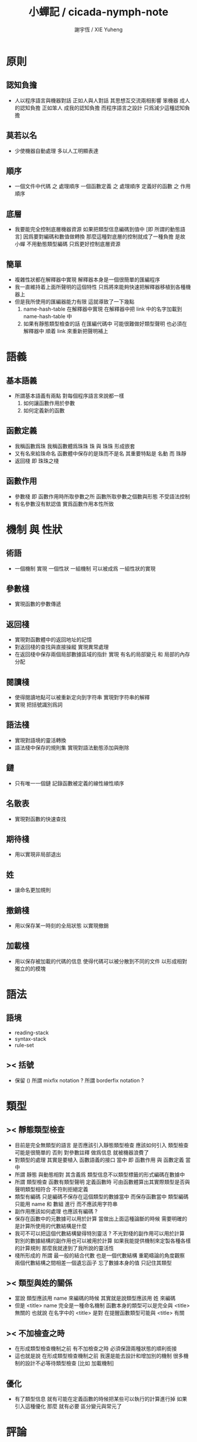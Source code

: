 #+TITLE:  小蟬記 / cicada-nymph-note
#+AUTHOR: 謝宇恆 / XIE Yuheng

* 原則
** 認知負擔
   * 人以程序語言與機器對話
     正如人與人對話
     其思想互交流兩相影響
     笨機器 成人的認知負擔
     正如笨人 成我的認知負擔
     而程序語言之設計 只爲減少這種認知負擔
** 莫若以名
   * 少使機器自動處理
     多以人工明顯表達
** 順序
   * 一個文件中代碼 之 處理順序
     一個函數定義 之 處理順序
     定義好的函數 之 作用順序
** 底層
   * 我要能完全控制底層機器資源
     如果把類型信息編碼到值中 [即 所謂的動態語言]
     因爲要對編碼和數值做轉換
     那麼這種對底層的控制就成了一種負擔
     是故 小蟬 不用動態類型編碼
     只爲更好控制底層資源
** 簡單
   * 複雜性狀都在解釋器中實現
     解釋器本身是一個很簡單的匯編程序
   * 我一直維持着上面所聲明的這個特性
     只爲將來能夠快速把解釋器移植到各種機器上
   * 但是我所使用的匯編器能力有限
     這就導致了一下幾點
     1. name-hash-table 在解釋器中實現
        在解釋器中把 link 中的名字加載到 name-hash-table 中
     2. 如果有靜態類型檢查的話
        在匯編代碼中 可能很難做好類型聲明
        也必須在解釋器中 順着 link 來重新把聲明補上
* 語義
** 基本語義
   * 所謂基本語義有兩點
     對每個程序語言來說都一樣
     1. 如何讓函數作用於參數
     2. 如何定義新的函數
** 函數定義
   * 我稱函數爲珠
     我稱函數體爲珠珠
     珠 與 珠珠 形成嵌套
   * 又有名來給珠命名
     函數體中保存的是珠而不是名
     其重要特點是
     名動 而 珠靜
   * 返回棧 即 珠珠之棧
** 函數作用
   * 參數棧 即 函數作用時所取參數之所
     函數所取參數之個數與形態 不受語法控制
   * 有名參數沒有默認值
     實爲函數作用本性所致
* 機制 與 性狀
** 術語
   * 一個機制 實現 一個性狀
     一組機制 可以被成爲 一組性狀的實現
** 參數棧
   * 實現函數的參數傳遞
** 返回棧
   * 實現對函數體中的返回地址的記憶
   * 對返回棧的查找與直接操縱
     實現異常處理
   * 在返回棧中保存兩個局部數據區域的指針
     實現 有名的局部變元 和 局部的內存分配
** 閱讀棧
   * 使得閱讀地點可以被重新定向到字符串
     實現對字符串的解釋
   * 實現 把括號識別爲詞
** 語法棧
   * 實現對語境的靈活轉換
   * 語法棧中保存的規則集
     實現對語法動態添加與刪除
** 鏈
   * 只有唯一一個鏈
     記錄函數被定義的線性線性順序
** 名散表
   * 實現對函數的快速查找
** 期待棧
   * 用以實現非局部退出
** 姓
   * 讓命名更加規則
** 撤銷棧
   * 用以保存某一時刻的全局狀態
     以實現撤銷
** 加載棧
   * 用以保存被加載的代碼的信息
     使得代碼可以被分散到不同的文件
     以形成相對獨立的的模塊
* 語法
** 語境
   * reading-stack
   * syntax-stack
   * rule-set
** >< 括號
   * 保留 ()
     所謂 mixfix notation ?
     所謂 borderfix notation ?
* 類型
** >< 靜態類型檢查
   * 目前是完全無類型的語言
     是否應該引入靜態類型檢查
     應該如何引入
     類型檢查可能是很簡單的
     否則 對參數註釋 做爲信息 就被機器浪費了
   * 對類型的處理
     其實是要植入 函數語義的接口 當中
     即 函數作用 與 函數定義 當中
   * 所謂 靜態
     與動態相對
     其含義爲
     類型信息不以類型標籤的形式編碼在數據中
   * 所謂 類型檢查
     函數有類型聲明
     定義函數時
     可由函數體算出其實際類型是否與聲明類型相符合
     不符則拒絕定義
   * 類型有編碼
     只是編碼不保存在這個類型的數據當中
     而保存函數當中
     類型編碼只能用 name 和 數組 進行
     而不應該用字符串
   * 副作用應該如何處理
     也應該有編碼 ?
   * 保存在函數中的元數據可以用於計算
     當做出上面這種論斷的時候
     需要明確的是計算所使用的代數結構是什麼
   * 我可不可以把這個代數結構變得特別靈活 ?
     不光對棧的副作用可以用於計算
     對別的數據結構的副作用也可以被用於計算
     如果我能提供機制來定製各種各樣的計算規則
     那麼我就達到了我所說的靈活性
   * 棧所形成的 所謂 最一般的結合代數 也是一個代數結構
     重範疇論的角度觀察
     兩個代數結構之間相差一個遺忘函子
     忘了數據本身的值 只記住其類型
** >< 類型與姓的關係
   * 當說 類型應該用 name 來編碼的時候
     其實就是說類型應該用 姓 來編碼
   * 但是 <title> name 完全是一種命名機制
     函數本身的類型可以是完全與 <title> 無關的
     也就說 在名字中的 <title> 是對 在提醒函數類型可能與 <title> 有關
** >< 不加檢查之時
   * 在形成類型檢查機制之前 有不加檢查之時
     必須保證兩種狀態的順利銜接
   * 這也就是說
     在形成類型檢查機制之前
     我還是能去設計和增加別的機制
     很多機制的設計不必等待類型檢查
     [比如 加載機制]
** 優化
   * 有了類型信息
     就有可能在定義函數的時候把某些可以執行的計算進行掉
     如果引入這種優化
     那麼 就有必要 區分變元與常元了
* 評論
** 命名 與 分解 與 匿名
   * 命名
     命名有兩種
     1. 局部的
     2. 全局的
   * 分解
     分解有兩種
     1. 利用函數作用的
        這種分解利用了局部的名
     2. 利用函數複合的
        這種分解利用了全局的名
   * 許多 forth 所崇尚的分解
     其實是單純爲了緩解 置換棧 的壓力的
   * 匿名
     緩解命名壓力的方式是匿名
     實現匿名的方式有兩種
     1. lambda
        其實是一種標記語言
        lambda 的參數名字 是用來標記代入點用的
        這裏
        理解上的壓力來源於
        對標記的分析
     2. 組合子
        每個組合子都是一個全局的名字
        從 lambda 的角度看
        每個組合子捕捉某種代入模式
        然後給這種代入模式一個名字
        這裏
        理解上的壓力來源於
        對名字所捕捉的模式的熟悉
** 圓上的點
   * 一個點在圓上移動
     它的位置在變 但是它到圓心的距離始終相等
* 命名
** 鍊
   * 之所以需要 鍊
     是因爲匯編語言的能力太弱
     直接在其中實現 名散表 太費心力
   * 一旦解釋器被執行起來之後
     連就會被拋棄
** 名散表
   * 名散表 是處理命名的唯一數據結構
     其中每個 名欄 之 珠域 對珠的保存
     就是命名過程
   * 珠子本身還是有名字的
     但是這些名字只用來打印函數體
     而別無他用
     來自模塊的珠子
     其名字中的前綴指示其模塊
     這樣我就能在出錯時從文件中找到這個珠子的位置
     也許有多個位置 因爲可能有重複命名
** 名備份區
   * 需要備份的原因是
     1. 我需要記錄珠被命名的順序
     2. 我需要能夠把 名散表 恢復到之前的狀態
** 珠 到 名
   * 很難從 珠 找到它當時的命名
     正確的做法是
     在函數提中的每個位置增加一個名
   * 假設這種 珠 到 名 的函數
     只爲除錯所用
     那麼在 *global-naming-stack* 中搜索 珠 的名字
     也是可以接受的
     我選擇這種方式
     並且把 名域 從 珠中剔除
* 姓
** 目的
   * 在 小蟬 中
     姓 可以被理解爲 接口管理器
     或者 名字管理器
     其目的是
     在需要的時候
     將命名過程變得更加正規
   * 姓 的
     1. 編碼數據類型的功能
     2. 簡化函數調用語法的功能
     只有在 有類型的 蟬語 中
     才能實現
   * 接口管理器 可以用來建立 數據結構的概念
     但是 接口管理器 本身的機制是與 數據結構的機制相互分離的
** 實現
   * 每個 <title> 在全局的 link 中
     做爲一個 variable-jo 而存在
     其中保存一個 link
   * 這個 link 中的 jo 就是登記在 這個 <title> 下的 jo
     同時也會在 name-hash-table 中登記
     此時
     比如 function 會被登記到 "<title> function" 這個 name 下
** 接口
   * (define-function,with-title)
     直接製作新的東西
     並註冊新的 function 到 <title> 下
     與 (define-function) 完全類似
     當第一次遇到某個 <title> 時
     初始化這個 <title> 做爲 variable-jo 的存在
   * (alias)
     把已有舊的東西
     給一個 name 以註冊到 <title> 下
     可以讓它處理一個列表的東西
     同樣初的版本可以是最簡單的
   * 在着兩個底層函數之後
     應該重新定義 (define-function)
     使得他們能夠處理 帶有 <title> 的情形
** implementation
   * a title is a link
     a name under title can be found
     by normal link interface
   * a title also has some special meaning to the name-hash-table
     a name under title can NOT be found
     by normal name-hash-table interface
     to be found
     the name must be prefix by the string "<title> "
* 命名
  * 命名行爲有很多類型
    令人困惑 列舉如下
    1. 首先是全局變量
       一個全局變量 是一個有名字的盒子
       裏面可以保存值
    2. 其次是有 名域 的數據結構
       比如 珠 和 鍊
    3. 再次是 名散表 中
       一個 名 下所保存的值
  * 特點是
    1. 由值不能找回名字
    2. 值本身是一個數據結構的地址
       可以用以找回名字
       因爲名字只是這個數據結構的一個域
    3. 目前 名散表 中所保存的值
       只限於 珠
       一個 珠 可以存在於很多 名散表 中的 名欄 中
       每個 名欄 之名 都是這個珠的別名
       珠 做爲數據結構其內所保存的名字
       纔是這個珠的真名
  * 問題
    1. 珠 內的真名 是有必要的還是沒必要的
       這個名字的唯一目的就是 用以打印於顯示
       完全沒有查找的功能
  * 這種混亂的原因在於
    1. 函數體中所保存的
       不是 名散表 中的 名欄
       而是 函數的真正地址
  * 這導致動態性的喪失
    即 重新定義一個函數的時候
    有時必須重新定義所有依賴於它的函數
    才能達到所期望的效果
    同時獲得靜態性
    即 重新定義一個函數時
    不會破壞以前的定義
* 局部變元的語法
  * joy 中的匿名謂詞
    在作用於棧中的值的時候
    不必複製它所作用的值
  * 而 cicada-nymph 必須以明顯的方式複製棧中的值
    如果每一組函數對棧中的值的消耗都能夠被編譯器計算出來
    那麼就可以省略這些明顯的複製了
    這些是可能實現的
    只要把註釋信息設計成 良好的 可以被自動處理的 格式 就可以了
  * 然而
    在沒有對棧的註釋的自動推演的情況下
    我也可以通過設計特殊的語法來實現比較好的效果
  * a macro to pickup values from stack by index
    index starts from 0
    #+begin_src cicada-nymph
    :0 :1 :2 :3
    ::0 ::1

    :0 as dup
    ::0 as dup2
    #+end_src
  * a macro to pickup values from stack by name
    #+begin_src cicada-nymph
    << string[address, length], counter -- >>

    << do not eat >>
    :2 :1 >::string :0 >:counter
    ::2 >::string :0 >:counter
    =>[::string :counter]

    << eat >>
    >:counter >::string
    >[::string :counter]
    #+end_src
  * by the above example
    we know that
    we also need
    #+begin_src cicada-nymph
    =>::name
    #+end_src
    to replace
    #+begin_src cicada-nymph
    dup2 >::name
    #+end_src
* 結構化數據的初始化語法
  * [ ] 是 匿名的 jo 這種結構化數據的初始化語法
    然而
    別的結構化的數據應該如何呢 ?
  * 比如 path: directory-name file-name ;
    是一種用來初始化 特殊的[代表 path 的]字符串的語法
  * 需要類似的語法的地方還有
    1. vector of name
    2. vector of string
    注意這裏的 vector 都是類型良好的
    必須是這樣
    因爲我根本沒有對類型編碼
  * 對於上面所欠缺的兩種語法
    我可以很容易想出很多設計方式
    但是要知道
    語法是可以靈活轉換的
    所以可以先實現幾個語法試試效果
* 局部變元代入嵌套的無名函數
  * 局部變元代入嵌套的無名函數 是可以實現的
    可以實現特殊的標記語法來支持這個特性
    並且
    當些無名函數需要被做爲返回值返回時
    去返回無名函數的複製
    而不返回在大函數體內的無名函數本身 就行了
    此時的複製有兩種
    1. 複製到圈狀內存中
       此時所返回的值必須在短時間內被用掉
    2. 複製到靜態內存中
       這樣就提供了一種生成函數的方式了
* data-structure
  * a data-structure is a pattern of bit [thus byte [thus jo]] in memory
  * a data-structure is referenced by is address in memory
  * what a low level programming language should provide
    is a flexible way [a mechanism]
    to manage the interfaces of all kinds of data-structures
    including
    1. define
    2. allocate & init
    3. get & set
    4. equal & copy
    and other operating functions
  * that is to say
    the interface of a data-structure is a set of functions
    what should be managed are
    1. how to define these functions
       maybe to generate these functions group by group
    2. how to apply these functions on their arguments
       i.e. to call these functions
  * the mechanism implemented here is very flexible
    thus
    it usage is not limited to help to form the concept about data-structure
* 匯編器
** 能夠編譯自己之後之後才能實現的性狀
   * jotionary 中 jojo 的長度
   * 把對 棧註釋 處理成 元數據
     利用這些元數據 就能夠實現簡單的類型推導
   * 一個 debug 模式
     在其中 對所有的基本的 棧的接口加上保護
   * jojo 的頭部 和 jojo 本身的分離
     這樣就能在 link 方面增加一層間接
     而實現別名機制
** 對匯編器的需要
   * 爲了實現上面的性狀
     把 cicada-nymph 編譯到任何一個語言都是可以的
     [比如 Fasm]
   * 但是我還是需要自己實現匯編器
     因爲就工作量而言 二者相當
     就所形成的實現策略的靈活性而言
     根據 自己的匯編器 所制定的實現策略 要靈活很多
** 小蟬 與 蟬語
   * 關係如下
     #+begin_src return-stack
     (machine) -> (cicada-nymph)
     (assembler) & (vm) -> (cicada-language)
     #+end_src
   * 可移植性由小蟬的易實現性來維護
   * (vm) 是
     實現與 cicada-nymph 中的
     對底層機器的特殊屬性依賴很弱的
     線串碼解釋器
   * (assembler) 是
     以 cicada-nymph 所提供的交叉匯編器框架爲基礎的
* 交叉匯編器構架
  * cross assembler framework
  * 目的 爲了寫 cicada-language 的 VM 的 匯編器
  * 在 name-hash-table 中貢獻出一個域
    來分離 匯編器 的命名空間
  * memory buffer editor
    1. bit buffer editor
    2. byte buffer editor
  * 多光標編輯
    * cursor = 1 cursor
    * buffer = 2 cursor
    * xxxxxx = 3 cursor
  * line editor 外加各種 mode
